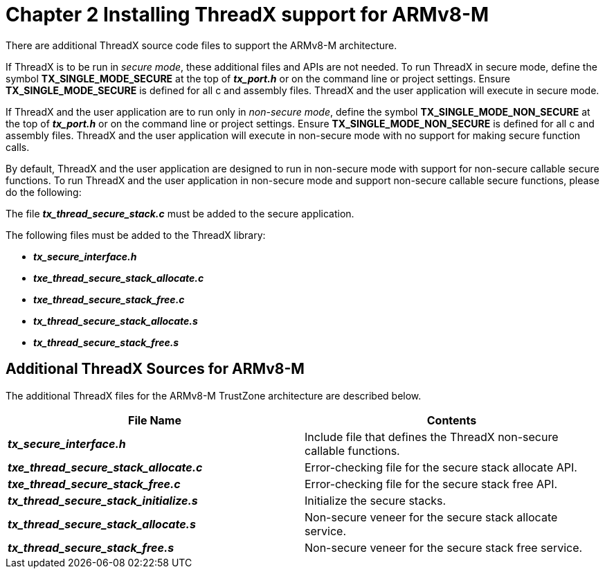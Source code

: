 ////

 Copyright (c) Microsoft
 Copyright (c) 2024-present Eclipse ThreadX contributors
 
 This program and the accompanying materials are made available 
 under the terms of the MIT license which is available at
 https://opensource.org/license/mit.
 
 SPDX-License-Identifier: MIT
 
 Contributors: 
     * Frédéric Desbiens - Initial AsciiDoc version.

////

= Chapter 2  Installing ThreadX support for ARMv8-M
:description: This chapter explains how to install and use the ThreadX source code for the ARMv8-M architecture.

There are additional ThreadX source code files to support the ARMv8-M architecture.

If ThreadX is to be run in _secure mode_, these additional files and APIs are not needed. To run ThreadX in secure mode, define the symbol *TX_SINGLE_MODE_SECURE* at the top of *_tx_port.h_* or on the command line or project settings. Ensure *TX_SINGLE_MODE_SECURE* is defined for all c and assembly files. ThreadX and the user application will execute in secure mode.

If ThreadX and the user application are to run only in _non-secure mode_, define the symbol *TX_SINGLE_MODE_NON_SECURE* at the top of *_tx_port.h_* or on the command line or project settings. Ensure *TX_SINGLE_MODE_NON_SECURE* is defined for all c and assembly files. ThreadX and the user application will execute in non-secure mode with no support for making secure function calls.

By default, ThreadX and the user application are designed to run in non-secure mode with support for non-secure callable secure functions.
To run ThreadX and the user application in non-secure mode and support non-secure callable secure functions, please do the following:

The file *_tx_thread_secure_stack.c_* must be added to the secure application.

The following files must be added to the ThreadX library:

* *_tx_secure_interface.h_*
* *_txe_thread_secure_stack_allocate.c_*
* *_txe_thread_secure_stack_free.c_*
* *_tx_thread_secure_stack_allocate.s_*
* *_tx_thread_secure_stack_free.s_*

== Additional ThreadX Sources for ARMv8-M

The additional ThreadX files for the ARMv8-M TrustZone architecture are described below.

|===
| *File Name* | *Contents*

| *_tx_secure_interface.h_*
| Include file that defines the ThreadX non-secure callable functions.

| *_txe_thread_secure_stack_allocate.c_*
| Error-checking file for the secure stack allocate API.

| *_txe_thread_secure_stack_free.c_*
| Error-checking file for the secure stack free API.

| *_tx_thread_secure_stack_initialize.s_*
| Initialize the secure stacks.

| *_tx_thread_secure_stack_allocate.s_*
| Non-secure veneer for the secure stack allocate service.

| *_tx_thread_secure_stack_free.s_*
| Non-secure veneer for the secure stack free service.
|===
